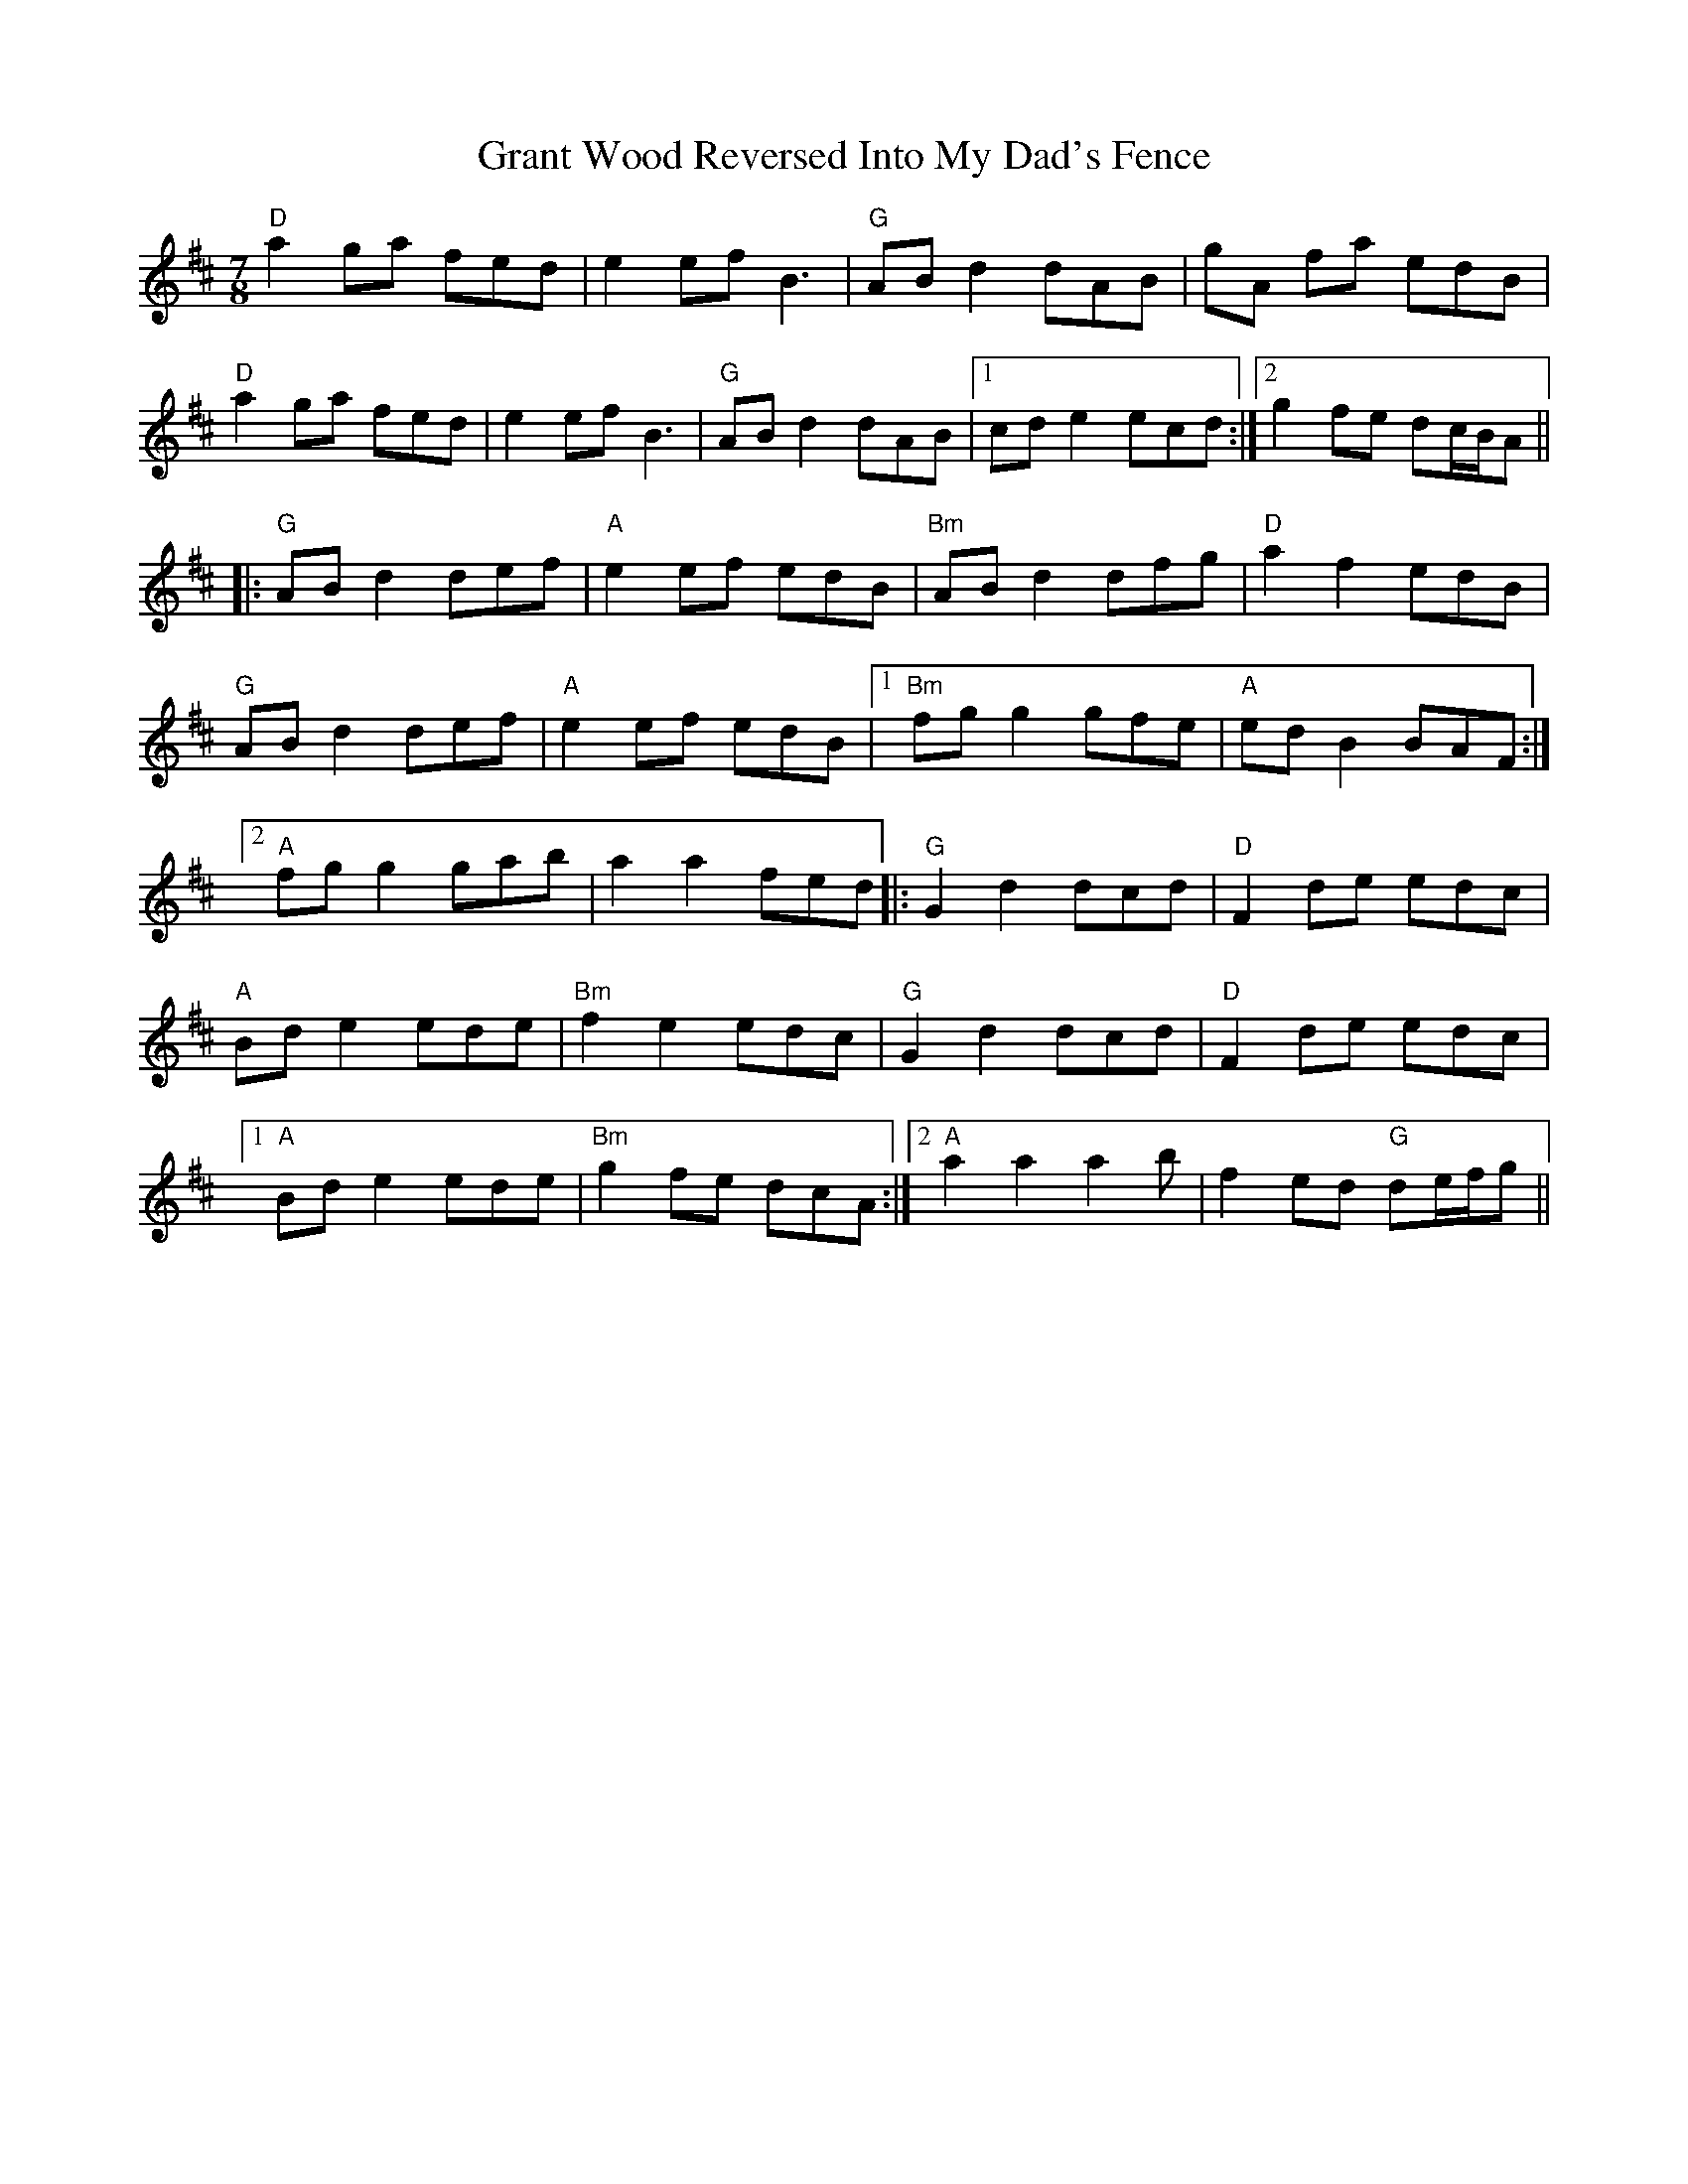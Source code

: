 X: 15958
T: Grant Wood Reversed Into My Dad's Fence
R: jig
M: 6/8
K: Dmajor
M:7/8
"D" a2 ga fed|e2 ef B3|"G" AB d2 dAB|gA fa edB|
"D" a2 ga fed|e2 ef B3|"G" AB d2 dAB|1 cd e2 ecd:|2 g2 fe dc/B/A||
|:"G" AB d2 def|"A" e2 ef edB|"Bm" AB d2 dfg|"D" a2 f2 edB|
"G" AB d2 def|"A" e2 ef edB|1 "Bm" fg g2 gfe|"A" ed B2 BAF:|
[2"A" fg g2 gab|a2 a2 fed|:"G" G2 d2 dcd|"D" F2 de edc|
"A" Bd e2 ede|"Bm" f2 e2 edc|"G" G2 d2 dcd|"D" F2 de edc|
[1"A" Bd e2 ede|"Bm" g2 fe dcA:|2 "A" a2 a2 a2 b|f2 ed"G" de/f/g||

